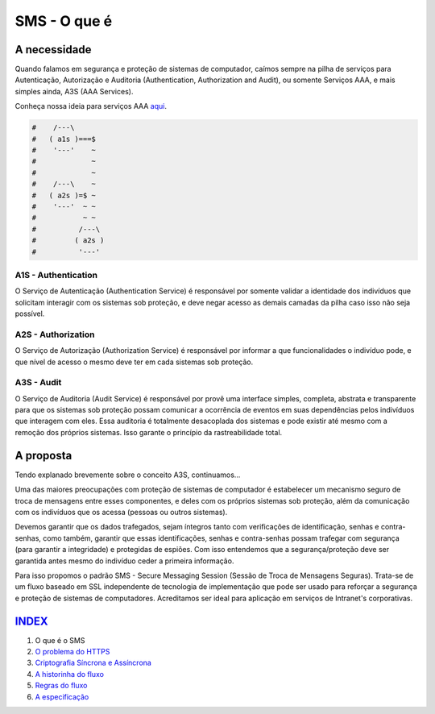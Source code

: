 =============
SMS - O que é
=============

A necessidade
=============
Quando falamos em segurança e proteção de sistemas de computador, caímos sempre na pilha
de serviços para Autenticação, Autorização e Auditoria (Authentication, Authorization and
Audit), ou somente Serviços AAA, e mais simples ainda, A3S (AAA Services).

Conheça nossa ideia para serviços AAA `aqui <https://github.com/e5r/aaa-simplesample>`_.

.. code-block:: text

 #    /---\
 #   ( a1s )===$
 #    '---'    ~
 #             ~
 #             ~
 #    /---\    ~
 #   ( a2s )=$ ~
 #    '---'  ~ ~
 #           ~ ~
 #          /---\
 #         ( a2s )
 #          '---'

A1S - Authentication
--------------------
O Serviço de Autenticação (Authentication Service) é responsável por somente validar a
identidade dos indivíduos que solicitam interagir com os sistemas sob proteção, e deve
negar acesso as demais camadas da pilha caso isso não seja possível.

A2S - Authorization
-------------------
O Serviço de Autorização (Authorization Service) é responsável por informar a que
funcionalidades o indivíduo pode, e que nível de acesso o mesmo deve ter em cada sistemas
sob proteção.

A3S - Audit
-----------
O Serviço de Auditoria (Audit Service) é responsável por provê uma interface simples,
completa, abstrata e transparente para que os sistemas sob proteção possam comunicar a
ocorrência de eventos em suas dependências pelos indivíduos que interagem com eles.
Essa auditoria é totalmente desacoplada dos sistemas e pode existir até mesmo com
a remoção dos próprios sistemas. Isso garante o princípio da rastreabilidade total.

A proposta
==========
Tendo explanado brevemente sobre o conceito A3S, continuamos...

Uma das maiores preocupações com proteção de sistemas de computador é estabelecer um
mecanismo seguro de troca de mensagens entre esses componentes, e deles com os próprios
sistemas sob proteção, além da comunicação com os indivíduos que os acessa (pessoas ou
outros sistemas).

Devemos garantir que os dados trafegados, sejam íntegros tanto com verificações de
identificação, senhas e contra-senhas, como também, garantir que essas identificações,
senhas e contra-senhas possam trafegar com segurança (para garantir a integridade) e
protegidas de espiões. Com isso entendemos que a segurança/proteção deve ser garantida
antes mesmo do indivíduo ceder a primeira informação.

Para isso propomos o padrão SMS - Secure Messaging Session (Sessão de Troca de Mensagens
Seguras). Trata-se de um fluxo baseado em SSL independente de tecnologia de implementação
que pode ser usado para reforçar a segurança e proteção de sistemas de computadores.
Acreditamos ser ideal para aplicação em serviços de Intranet's corporativas.

`INDEX <../README.rst>`_
=====
1. O que é o SMS
2. `O problema do HTTPS <02_https_problem.rst>`_
3. `Criptografia Síncrona e Assíncrona <03_encryption.rst>`_
4. `A historinha do fluxo <04_the_history.rst>`_
5. `Regras do fluxo <05_rules.rst>`_
6. `A especificação <06_specification.rst>`_
